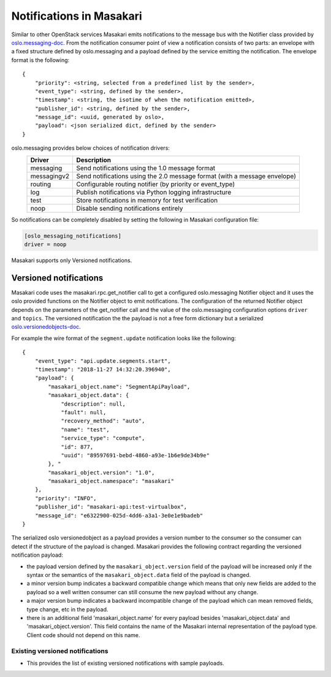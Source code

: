 ..
      Licensed under the Apache License, Version 2.0 (the "License"); you may
      not use this file except in compliance with the License. You may obtain
      a copy of the License at

          http://www.apache.org/licenses/LICENSE-2.0

      Unless required by applicable law or agreed to in writing, software
      distributed under the License is distributed on an "AS IS" BASIS, WITHOUT
      WARRANTIES OR CONDITIONS OF ANY KIND, either express or implied. See the
      License for the specific language governing permissions and limitations
      under the License.

Notifications in Masakari
==========================

Similar to other OpenStack services Masakari emits notifications to the message
bus with the Notifier class provided by `oslo.messaging-doc`_. From the notification
consumer point of view a notification consists of two parts: an envelope with a fixed
structure defined by oslo.messaging and a payload defined by the service emitting the
notification. The envelope format is the following::

    {
        "priority": <string, selected from a predefined list by the sender>,
        "event_type": <string, defined by the sender>,
        "timestamp": <string, the isotime of when the notification emitted>,
        "publisher_id": <string, defined by the sender>,
        "message_id": <uuid, generated by oslo>,
        "payload": <json serialized dict, defined by the sender>
    }

oslo.messaging provides below choices of notification drivers:
    ===============   ==========================================================================
    Driver            Description
    ===============   ==========================================================================
    messaging         Send notifications using the 1.0 message format
    messagingv2       Send notifications using the 2.0 message format (with a message envelope)
    routing           Configurable routing notifier (by priority or event_type)
    log               Publish notifications via Python logging infrastructure
    test              Store notifications in memory for test verification
    noop              Disable sending notifications entirely
    ===============   ==========================================================================

So notifications can be completely disabled by setting the following in
Masakari configuration file:

.. code-block:: ini

  [oslo_messaging_notifications]
  driver = noop

Masakari supports only Versioned notifications.

Versioned notifications
-----------------------
Masakari code uses the masakari.rpc.get_notifier call to get a configured
oslo.messaging Notifier object and it uses the oslo provided functions on the
Notifier object to emit notifications. The configuration of the returned
Notifier object depends on the parameters of the get_notifier call and the
value of the oslo.messaging configuration options ``driver`` and ``topics``.
The versioned notification the the payload is not a free form dictionary but a
serialized `oslo.versionedobjects-doc`_.

.. _service.update:

For example the wire format of the ``segment.update`` notification looks like
the following::

    {
        "event_type": "api.update.segments.start",
        "timestamp": "2018-11-27 14:32:20.396940",
        "payload": {
            "masakari_object.name": "SegmentApiPayload",
            "masakari_object.data": {
                "description": null,
                "fault": null,
                "recovery_method": "auto",
                "name": "test",
                "service_type": "compute",
                "id": 877,
                "uuid": "89597691-bebd-4860-a93e-1b6e9de34b9e"
            }, "
            "masakari_object.version": "1.0",
            "masakari_object.namespace": "masakari"
        },
        "priority": "INFO",
        "publisher_id": "masakari-api:test-virtualbox",
        "message_id": "e6322900-025d-4dd6-a3a1-3e0e1e9badeb"
    }

The serialized oslo versionedobject as a payload provides a version number to
the consumer so the consumer can detect if the structure of the payload is
changed. Masakari provides the following contract regarding the versioned
notification payload:

* the payload version defined by the ``masakari_object.version`` field of the
  payload will be increased only if the syntax or the semantics of the
  ``masakari_object.data`` field of the payload is changed.
* a minor version bump indicates a backward compatible change which means that
  only new fields are added to the payload so a well written consumer can still
  consume the new payload without any change.
* a major version bump indicates a backward incompatible change of the payload
  which can mean removed fields, type change, etc in the payload.
* there is an additional field 'masakari_object.name' for every payload besides
  'masakari_object.data' and 'masakari_object.version'. This field contains the name of
  the Masakari internal representation of the payload type. Client code should not
  depend on this name.

Existing versioned notifications
~~~~~~~~~~~~~~~~~~~~~~~~~~~~~~~~
* This provides the list of existing versioned notifications with sample payloads.

.. versioned_notifications::
.. _`oslo.messaging-doc`: 	http://docs.openstack.org/developer/oslo.messaging/notifier.html
.. _`oslo.versionedobjects-doc`: 	http://docs.openstack.org/developer/oslo.messaging/notifier.html
